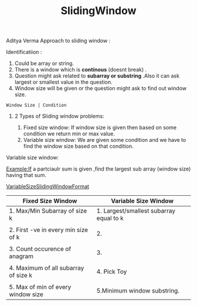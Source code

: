 :PROPERTIES:
:ID:       518478cb-76da-4aba-9fd1-009455fdc5cb
:END:
#+title: SlidingWindow

Aditya Verma Approach to sliding window :
****** Identificatiion :
1. Could be array or string.
2. There is a window which is *continous* (doesnt break) .
3. Question might ask related to *subarray or substring* .Also it can ask largest or smallest value in the question.
4. Window size will be given or the question might ask to find out window size.
#+begin_src
Window Size | Condition
#+end_src

************ 2 Types of Sliding window problems:
 1. Fixed size window: If window size is given then based on some condition we return min or max value.
 2. Variable size window: We are given some condition and we have to find the window size based on that condition.


***** Variable size window:
Example:If a partciaulr sum is given ,find the largest sub array (window size) having that sum.

[[id:8626e3f6-3a05-46ab-9969-f6f41db2c2e8][VariableSizeSlidingWindowFormat]]

|---------------------------------------+-----------------------------------------|
| Fixed Size Window                     | Variable Size Window                    |
|---------------------------------------+-----------------------------------------|
| 1. Max/Min Subarray of size k         | 1. Largest/smallest subarray equal to k |
|                                       |                                         |
| 2. First -ve in every min size of k   | 2.                                      |
|                                       |                                         |
| 3. Count occurence of anagram         | 3.                                      |
|                                       |                                         |
| 4. Maximum  of all subarray of size k | 4. Pick Toy                             |
|                                       |                                         |
| 5. Max of min of every window size    | 5.Minimum window substring.             |
|---------------------------------------+-----------------------------------------|
